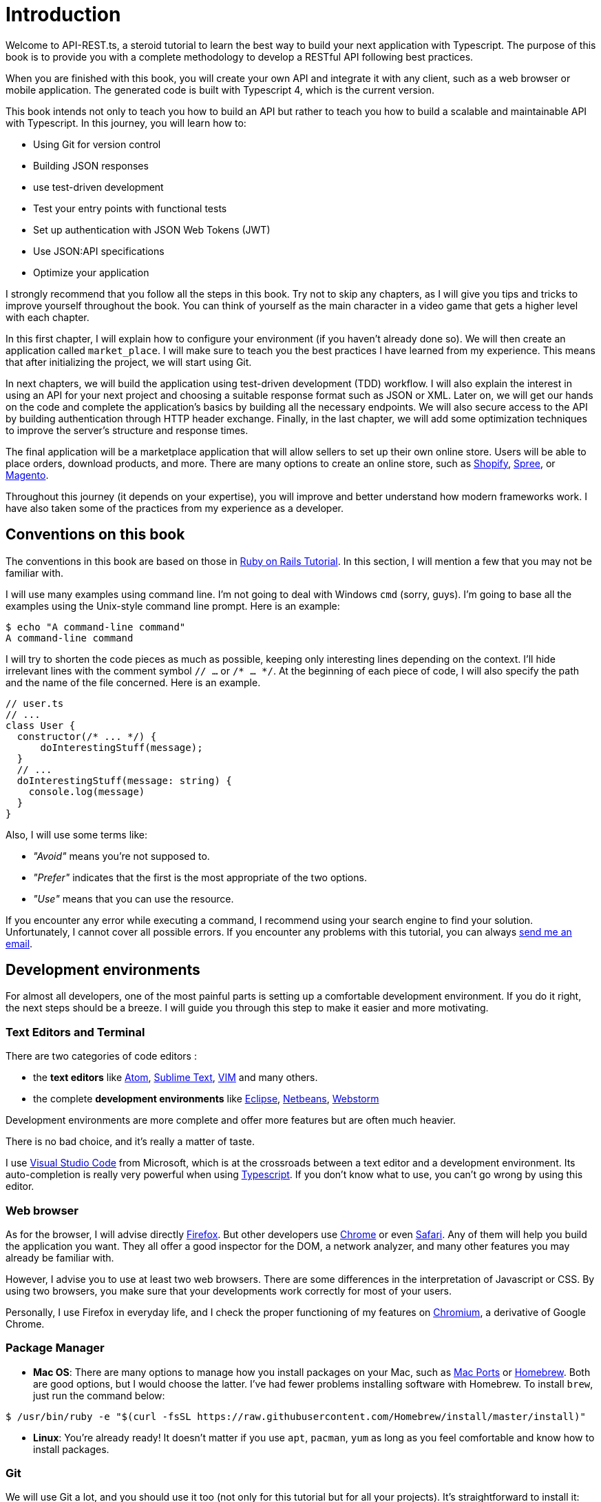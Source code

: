 [#chapter01-introduction]
= Introduction

Welcome to API-REST.ts, a steroid tutorial to learn the best way to build your next application with Typescript. The purpose of this book is to provide you with a complete methodology to develop a RESTful API following best practices.

When you are finished with this book, you will create your own API and integrate it with any client, such as a web browser or mobile application. The generated code is built with Typescript 4, which is the current version.

This book intends not only to teach you how to build an API but rather to teach you how to build a scalable and maintainable API with Typescript. In this journey, you will learn how to:

- Using Git for version control
- Building JSON responses
- use test-driven development
- Test your entry points with functional tests
- Set up authentication with JSON Web Tokens (JWT)
- Use JSON:API specifications
- Optimize your application

I strongly recommend that you follow all the steps in this book. Try not to skip any chapters, as I will give you tips and tricks to improve yourself throughout the book. You can think of yourself as the main character in a video game that gets a higher level with each chapter.

In this first chapter, I will explain how to configure your environment (if you haven't already done so). We will then create an application called `market_place`. I will make sure to teach you the best practices I have learned from my experience. This means that after initializing the project, we will start using Git.

In next chapters, we will build the application using test-driven development (TDD) workflow. I will also explain the interest in using an API for your next project and choosing a suitable response format such as JSON or XML. Later on, we will get our hands on the code and complete the application's basics by building all the necessary endpoints. We will also secure access to the API by building authentication through HTTP header exchange. Finally, in the last chapter, we will add some optimization techniques to improve the server's structure and response times.

The final application will be a marketplace application that will allow sellers to set up their own online store. Users will be able to place orders, download products, and more. There are many options to create an online store, such as http://shopify.com/[Shopify], http://spreecommerce.com/[Spree], or http://magento.com/[Magento].

Throughout this journey (it depends on your expertise), you will improve and better understand how modern frameworks work. I have also taken some of the practices from my experience as a developer.

== Conventions on this book

The conventions in this book are based on those in https://www.railstutorial.org/book[Ruby on Rails Tutorial]. In this section, I will mention a few that you may not be familiar with.

I will use many examples using command line. I'm not going to deal with Windows `cmd` (sorry, guys). I'm going to base all the examples using the Unix-style command line prompt. Here is an example:

[source,bash]
----
$ echo "A command-line command"
A command-line command
----

I will try to shorten the code pieces as much as possible, keeping only interesting lines depending on the context. I'll hide irrelevant lines with the comment symbol `// ...` or `/* ... */`. At the beginning of each piece of code, I will also specify the path and the name of the file concerned. Here is an example.

[source,ts]
----
// user.ts
// ...
class User {
  constructor(/* ... */) {
      doInterestingStuff(message);
  }
  // ...
  doInterestingStuff(message: string) {
    console.log(message)
  }
}
----

Also, I will use some terms like:

* _"Avoid"_ means you're not supposed to.
* _"Prefer"_ indicates that the first is the most appropriate of the two options.
* _"Use"_ means that you can use the resource.

If you encounter any error while executing a command, I recommend using your search engine to find your solution. Unfortunately, I cannot cover all possible errors. If you encounter any problems with this tutorial, you can always mailto:contact@rousseau-alexandre.fr[send me an email].

== Development environments

For almost all developers, one of the most painful parts is setting up a comfortable development environment. If you do it right, the next steps should be a breeze. I will guide you through this step to make it easier and more motivating.

=== Text Editors and Terminal

There are two categories of code editors :

- the *text editors* like https://atom.io/[Atom], https://www.sublimetext.com/[Sublime Text], https://www.vim.org/[VIM] and many others.
- the complete *development environments* like https://www.eclipse.org/[Eclipse], https://netbeans.org/[Netbeans], https://www.jetbrains.com/fr-fr/webstorm/[Webstorm]

Development environments are more complete and offer more features but are often much heavier.

There is no bad choice, and it's really a matter of taste.

I use https://code.visualstudio.com/[Visual Studio Code] from Microsoft, which is at the crossroads between a text editor and a development environment. Its auto-completion is really very powerful when using https://www.typescriptlang.org/[Typescript]. If you don't know what to use, you can't go wrong by using this editor.

=== Web browser

As for the browser, I will advise directly http://www.mozilla.org/en-US/firefox/new/[Firefox]. But other developers use https://www.google.com/intl/en/chrome/browser/[Chrome] or even https://www.apple.com/safari/[Safari]. Any of them will help you build the application you want. They all offer a good inspector for the DOM, a network analyzer, and many other features you may already be familiar with.

However, I advise you to use at least two web browsers. There are some differences in the interpretation of Javascript or CSS. By using two browsers, you make sure that your developments work correctly for most of your users.

Personally, I use Firefox in everyday life, and I check the proper functioning of my features on https://www.chromium.org/[Chromium], a derivative of Google Chrome.

=== Package Manager

* *Mac OS*: There are many options to manage how you install packages on your Mac, such as https://www.macports.org/[Mac Ports] or http://brew.sh/[Homebrew]. Both are good options, but I would choose the latter. I've had fewer problems installing software with Homebrew. To install `brew`, just run the command below:

[source,bash]
----
$ /usr/bin/ruby -e "$(curl -fsSL https://raw.githubusercontent.com/Homebrew/install/master/install)"
----

* *Linux*: You're already ready! It doesn't matter if you use `apt`, `pacman`, `yum` as long as you feel comfortable and know how to install packages.

=== Git

We will use Git a lot, and you should use it too (not only for this tutorial but for all your projects). It's straightforward to install it:

* under Mac OS: `$ brew install git`.
* under Linux: `$ sudo apt-get install git`.

=== Node.js

There are many ways to install and manage Node.js. You may even already have a version installed on your system. To find out, just type:

[source,bash]
----
$ node -v
----

If you haven't installed it, you can do it with your package manager. However, I recommend that you use https://github.com/nvm-sh/nvm[Node Version Manager (NVM)]. The principle of this tool is to allow you to install several versions of Node.js on the same machine, in an environment sealed to a possible version installed on your operating system, and to be able to switch from one to the other easily.

To install it, go to https://github.com/nvm-sh/nvm#installing-and-updating[follow the official documentation]. You have to launch the following script :

[source,bash]
----
$ curl -o- https://raw.githubusercontent.com/nvm-sh/nvm/v0.37.0/install.sh | bash
----

The URL of the script may vary depending on the current version.

Once the installation is complete, you can install the latest version of Node.js with the following command:

[source,bash]
----
$ nvm install node
----

==== Database

I strongly recommend that you install http://www.postgresql.org/[PostgreSQL] to manage your databases. But here, for simplicity, we will use http://www.sqlite.org/[SQLite]. If you are using Mac OS you don't have any additional libraries to install. If you are using Linux, don't worry, I'll guide you:

[source,bash]
----
$ sudo apt-get install libxslt-dev libxml2-dev libsqlite3-dev
----

or

[source,bash]
----
$ sudo yum install libxslt-devel libxml2-devel libsqlite3-devel
----

== Initializing the project

In my opinion, this is one of the most interesting parts because you will discover a way of doing things that is certainly different from yours.

There is a ton of complete frameworks like https://nestjs.com/[Nest.js], which is really great. But here, we're going to start from scratch using some prevalent libraries to master our application.

This method will also allow you to adapt and build the architecture that suits you best. Keep in mind that the architecture I'm going to present to you is the one I like. It is totally personal, and I don't pretend that it is the best. Always keep a critical mind.

Are you ready? Here we go!

Go to the folder of your choice and create a new folder:

[source,bash]
----
$ mkdir node_market_place
$ cd node_market_place
----

=== Version control

Remember that Git helps you track and maintain your code history. Version all your projects. Even if it's a small project.

Initializing Git in your project is as simple as the following command:

[source,bash]
----
$ git init
----

However, you need to configure the committer's information. If it is not already done, go to the directory and run the following commands:

[source,bash]
----
$ git config user.name "John Doe"
$ git config user.email "john@doe.io"
----

And there you go. Let's move on.

=== NPM Initialization

NPM is the official package manager of Node.js. Since version 0.6.3 of Node.js, NPM is part of the environment and is automatically installed by default.

Initializing your project with Node.js means that you will be able to install any library published on https://www.npmjs.com/[npmjs.com].

So let's initialize NPM in our :

[source,bash]
----
$ npm init
----

Several questions will be asked, and in the end, you will see a new `package.json` file. This file details the information about your project and its dependencies.

=== Setting up Typescript

Now that we have initialize Node.js project, we are ready to implement Typescript.

Typescript will bring us strong typing and will perform checks before _transpiling_ Typescript code to Javascript :

NOTE: We talk about a *compiler* for compiling a program into an executable and a *transpilation* for converting a program from one language to another language.

Therefore, we install Typescript as a development dependency because it will only be used to transpile our code. It will be Node.js, which will execute the Javascript later :

[source,bash]
----
$ npm add typescript @types/node --save-dev
----

We have added two libraries :

* `typescript`, which will give us the tools for *transpilation*.
* `@types/node` which will add the definition of the types of Node.js

So let's add our first Typescript file :

[source,ts]
----
// src/main.ts
function say(message: string): void {
    console.log(`I said: ${message}`);
}
say("Hello");
----

This code is really basic and will just be used to check that the transpilation works.

To use Typescript transpilation, we need to define a configuration file `tsconfig.json`. Here is a basic one:

[source,json]
----
{
  "compilerOptions": {
    "rootDir": "./",
    "outDir": "dist",
    "module": "commonjs",
    "types": ["node"],
    "target": "es6",
    "esModuleInterop": true,
    "lib": ["es6"],
    "moduleResolution": "node",
    "experimentalDecorators": true,
    "emitDecoratorMetadata": true
  }
}
----

That's much code but the two directives to remember here are: `rootDir` and `outDir`. They will specify where the Typescript files are (`rootDir`) and where the Javascript files resulting from the transpilation are (`outDir`).

In our case, I put all the Typescript files in the `src` folder and the result of the transpilation in `dist`.

From here, you can test that everything works by executing the following command:

[source,bash]
----
$ ./node_modules/.bin/tsc
----

You will see a `dist/main.js` file of the following form.

[source,javascript]
----
// dist/main.js
function say(message) {
  console.log(`I said: ${message}`);
}
say("Hello");
----

This is the transposed version of our Typescript file.

Now that we've seen that everything works, we can automate this a bit by adding the commands directly into the `package.json` file:

[source,json]
----
{
  // ...
  "scripts": {
    "start": "tsc && node dist/main.js"
  },
  // ...
}
----

So now you can execute the script with the following command:

[source,bash]
----
$ npm run start
----

Now that everything is working, it's time to version our changes. Don't add all the created files. It's important only to version some folders:

* the `node_modules` folder contains the libraries retrieved using NPM, and it will be changed when updating these libraries.
* the `dist` folder because it results from the transpilation of our code

To ignore them, create a `.gitignore` file with the following content :

....
node_modules
dist
....

We can now add all our files with Git and commit :

[source,bash]
----
$ git add .
$ git commit -m "Setup Typescript for backend"
----

==== Setting up Hot Reload with Nodemon

It's nice to have a Hot Reload feature in the development phase. This means that our program will transpilate itself again and run every time our code changes.

The `Nodemon` library will provide us with this feature. Let's add it :

[source,bash]
----
npm add nodemon --save-dev
----

Now you have to define a `nodemon.json` file:

source,json]
----
{
  "watch": ["src"],
  "ext": "ts",
  "ignore": ["src/**/*.spec.ts"],
  "exec": "npm run start".
}
----

A few explanations are necessary:

* `watch` specifies the directory in which Nodemon will watch for file changes
* `ignore` allows to avoid Hot Reload for certain types of files (here are the tests we will see later)
* `exec`, the command to be executed at each change

Let's check that everything works by running Nodemon by hand:

[source,bash]
----
./node_modules/.bin/nodemon
[nodemon] 2.0.6
[nodemon] to restart at any time, enter `rs`
[nodemon] watching path(s): src/**/*
[nodemon] watching extensions: ts
[nodemon] starting `npm run start`
I said: Hello
[nodemon] clean exit - waiting for changes before restart
----

Our code has been transpilated and executed, and we can see that Nodemon is still running and waiting for a change. So let's change our `main.ts` file:

[source,bash]
----
[nodemon] restarting due to changes...
[nodemon] starting `npm run start`
Nodemon said: Hello
[nodemon] clean exit - waiting for changes before restart
----

Now that everything works, we can modify the `package.json` file and add the command `nodemon`:

[source,json]
----
{
  // ...
  "scripts": {
    "start": "tsc && node dist/main.js",
    "start:watch": "nodemon"
  },
  // ...
}
----

We can now commit the changes:

[source,bash]
----
$ git add .
$ git commit -m "Setup Nodemon"
----

==== Setting up the web server

So far, we have set up an environment that will allow us to avoid syntax and typing errors automatically with Typescript. It's time to make a real feature: the web server.

There are several libraries to make a web server with Node.js. In my case, I recommend https://expressjs.com/fr/[Express.js] simply because it's the one with a bigger community, and it offers basic features. It also gives you the freedom to organize your code the way you want and offers a ton of plugins to add features on top of it.

Adding it is very easy:

[source,bash]
----
$ npm add express --save
----

We will also add the Typescript typings that will help your code editor a little bit:

[source,bash]
----
$ npm add @types/express --save-dev
----

And now we can instantiate our server in the file `main.ts`.

[source,ts]
----
// src/main.ts
import express, {Request, Response} from 'express';

const app = express();
const port = 3000;

app.get("/", (req: Request, res: Response) => res.send("Hello World!"));
app.listen(port, () => console.log(`listen on http://localhost:${port}/`));
----

You can start the server with Nodemon (if it is not already done) with `npm run start:watch`, and you will get the following result :

....
nodemon] restarting due to changes...
[nodemon] starting `npm run start`.
Server listen on http://localhost:3000/
....

So you can open your browser at http://localhost:3000 and see that everything works. Here is the result here using `curl`:

[source,bash]
----
$ curl http://localhost:3000
Hello World!
----

Now that everything is working, let's commit the changes:

[source,bash]
----
$ git commit -am "Add express.js server"
----

== Conclusion

It has been quite a long chapter. If you have arrived here, allow me to congratulate you. Things will get better from this point on. Let's start getting our hands on the code!
